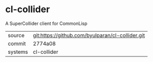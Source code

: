 * cl-collider

A SuperCollider client for CommonLisp

|---------+--------------------------------------------------|
| source  | git:https://github.com/byulparan/cl-collider.git |
| commit  | 2774a08                                          |
| systems | cl-collider                                      |
|---------+--------------------------------------------------|
